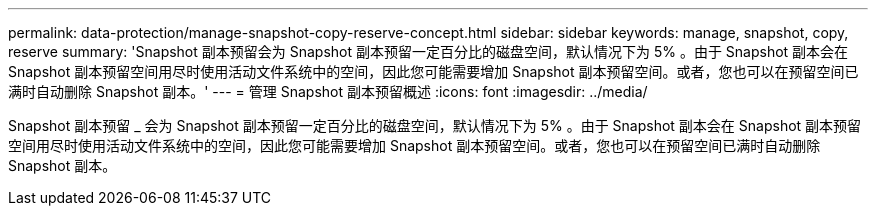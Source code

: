 ---
permalink: data-protection/manage-snapshot-copy-reserve-concept.html 
sidebar: sidebar 
keywords: manage, snapshot, copy, reserve 
summary: 'Snapshot 副本预留会为 Snapshot 副本预留一定百分比的磁盘空间，默认情况下为 5% 。由于 Snapshot 副本会在 Snapshot 副本预留空间用尽时使用活动文件系统中的空间，因此您可能需要增加 Snapshot 副本预留空间。或者，您也可以在预留空间已满时自动删除 Snapshot 副本。' 
---
= 管理 Snapshot 副本预留概述
:icons: font
:imagesdir: ../media/


[role="lead"]
Snapshot 副本预留 _ 会为 Snapshot 副本预留一定百分比的磁盘空间，默认情况下为 5% 。由于 Snapshot 副本会在 Snapshot 副本预留空间用尽时使用活动文件系统中的空间，因此您可能需要增加 Snapshot 副本预留空间。或者，您也可以在预留空间已满时自动删除 Snapshot 副本。
